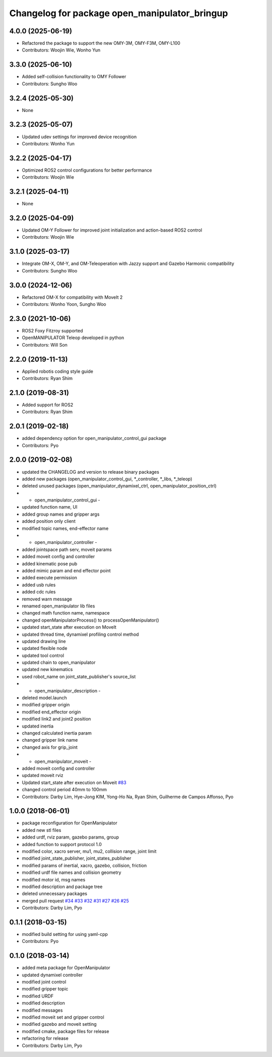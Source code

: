 ^^^^^^^^^^^^^^^^^^^^^^^^^^^^^^^^^^^^^^^^^^^^^^
Changelog for package open_manipulator_bringup
^^^^^^^^^^^^^^^^^^^^^^^^^^^^^^^^^^^^^^^^^^^^^^

4.0.0 (2025-06-19)
------------------
* Refactored the package to support the new OMY-3M, OMY-F3M, OMY-L100
* Contributors: Woojin Wie, Wonho Yun

3.3.0 (2025-06-10)
------------------
* Added self-collision functionality to OMY Follower
* Contributors: Sungho Woo

3.2.4 (2025-05-30)
------------------
* None

3.2.3 (2025-05-07)
------------------
* Updated udev settings for improved device recognition
* Contributors: Wonho Yun

3.2.2 (2025-04-17)
------------------
* Optimized ROS2 control configurations for better performance
* Contributors: Woojin Wie

3.2.1 (2025-04-11)
------------------
* None

3.2.0 (2025-04-09)
------------------
* Updated OM-Y Follower for improved joint initialization and action-based ROS2 control
* Contributors: Woojin Wie

3.1.0 (2025-03-17)
------------------
* Integrate OM-X, OM-Y, and OM-Teleoperation with Jazzy support and Gazebo Harmonic compatibility
* Contributors: Sungho Woo

3.0.0 (2024-12-06)
------------------
* Refactored OM-X for compatibility with MoveIt 2
* Contributors: Wonho Yoon, Sungho Woo

2.3.0 (2021-10-06)
------------------
* ROS2 Foxy Fitzroy supported
* OpenMANIPULATOR Teleop developed in python
* Contributors: Will Son

2.2.0 (2019-11-13)
------------------
* Applied robotis coding style guide
* Contributors: Ryan Shim

2.1.0 (2019-08-31)
------------------
* Added support for ROS2
* Contributors: Ryan Shim

2.0.1 (2019-02-18)
------------------
* added dependency option for open_manipulator_control_gui package
* Contributors: Pyo

2.0.0 (2019-02-08)
------------------
* updated the CHANGELOG and version to release binary packages
* added new packages (open_manipulator_control_gui, *_controller, *_libs, *_teleop)
* deleted unused packages (open_manipulator_dynamixel_ctrl, open_manipulator_position_ctrl)
* - open_manipulator_control_gui -
* updated function name, UI
* added group names and gripper args
* added position only client
* modified topic names, end-effector name
* - open_manipulator_controller -
* added jointspace path serv, moveit params
* added moveit config and controller
* added kinematic pose pub
* added mimic param and end effector point
* added execute permission
* added usb rules
* added cdc rules
* removed warn message
* renamed open_manipulator lib files
* changed math function name, namespace
* changed openManipulatorProcess() to processOpenManipulator()
* updated start_state after execution on MoveIt
* updated thread time, dynamixel profiling control method
* updated drawing line
* updated flexible node
* updated tool control
* updated chain to open_manipulator
* updated new kinematics
* used robot_name on joint_state_publisher's source_list
* - open_manipulator_description -
* deleted model.launch
* modified gripper origin
* modified end_effector origin
* modified link2 and joint2 position
* updated inertia
* changed calculated inertia param
* changed gripper link name
* changed axis for grip_joint
* - open_manipulator_moveit -
* added moveit config and controller
* updated moveit rviz
* Updated start_state after execution on Moveit `#83 <https://github.com/ROBOTIS-GIT/open_manipulator/issues/83>`_
* changed control period 40mm to 100mm
* Contributors: Darby Lim, Hye-Jong KIM, Yong-Ho Na, Ryan Shim, Guilherme de Campos Affonso, Pyo

1.0.0 (2018-06-01)
------------------
* package reconfiguration for OpenManipulator
* added new stl files
* added urdf, rviz param, gazebo params, group
* added function to support protocol 1.0
* modified color, xacro server, mu1, mu2, collision range, joint limit
* modified joint_state_publisher, joint_states_publisher
* modified params of inertial, xacro, gazebo, collision, friction
* modified urdf file names and collision geometry
* modified motor id, msg names
* modified description and package tree
* deleted unnecessary packages
* merged pull request `#34 <https://github.com/ROBOTIS-GIT/open_manipulator/issues/34>`_ `#33 <https://github.com/ROBOTIS-GIT/open_manipulator/issues/33>`_ `#32 <https://github.com/ROBOTIS-GIT/open_manipulator/issues/32>`_ `#31 <https://github.com/ROBOTIS-GIT/open_manipulator/issues/31>`_ `#27 <https://github.com/ROBOTIS-GIT/open_manipulator/issues/27>`_ `#26 <https://github.com/ROBOTIS-GIT/open_manipulator/issues/26>`_ `#25 <https://github.com/ROBOTIS-GIT/open_manipulator/issues/25>`_
* Contributors: Darby Lim, Pyo

0.1.1 (2018-03-15)
------------------
* modified build setting for using yaml-cpp
* Contributors: Pyo

0.1.0 (2018-03-14)
------------------
* added meta package for OpenManipulator
* updated dynamixel controller
* modified joint control
* modified gripper topic
* modified URDF
* modified description
* modified messages
* modified moveit set and gripper control
* modified gazebo and moveit setting
* modified cmake, package files for release
* refactoring for release
* Contributors: Darby Lim, Pyo

